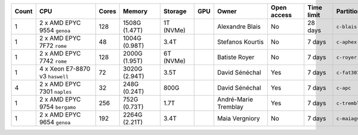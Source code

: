 .. list-table::
   :header-rows: 1
   :width: 960px

   * - Count
     - CPU
     - Cores
     - Memory
     - Storage
     - GPU
     - Owner
     - Open access
     - Time limit
     - Partition
   * - 1
     - 2 x AMD EPYC 9554 ``genoa``
     - 128
     - 1508G (1.47T)
     - 1T (NVMe)
     -
     - Alexandre Blais
     - No
     - 28 days
     - ``c-blais``
   * - 1
     - 2 x AMD EPYC 7F72 ``rome``
     - 48
     - 1004G (0.98T)
     - 3.4T
     -
     - Stefanos Kourtis
     - No
     - 7 days
     - ``c-aphex``
   * - 1
     - 2 x AMD EPYC 7742 ``rome``
     - 128
     - 2000G (1.95T)
     - 6T (NVMe)
     -
     - Batiste Royer
     - No
     - 7 days
     - ``c-royer``
   * - 1
     - 4 x Xeon E7-8870 v3 ``haswell``
     - 72
     - 3020G (2.94T)
     - 3.5T
     -
     - David Sénéchal
     - Yes
     - 7 days
     - ``c-fat3072``
   * - 4
     - 2 x AMD EPYC 7301 ``naples``
     - 32
     - 248G (0.24T)
     - 800G
     -
     - David Sénéchal
     - Yes
     - 7 days
     - ``c-apc``
   * - 1
     - 2 x AMD EPYC 9754 ``bergamo``
     - 256
     - 752G (0.73T)
     - 1.7T
     -
     - André-Marie Tremblay
     - Yes
     - 7 days
     - ``c-tremblay``
   * - 1
     - 2 x AMD EPYC 9654 ``genoa``
     - 192
     - 2264G (2.21T)
     - 3.4T
     -
     - Maia Vergniory
     - No
     - 7 days
     - ``c-maiagv``
